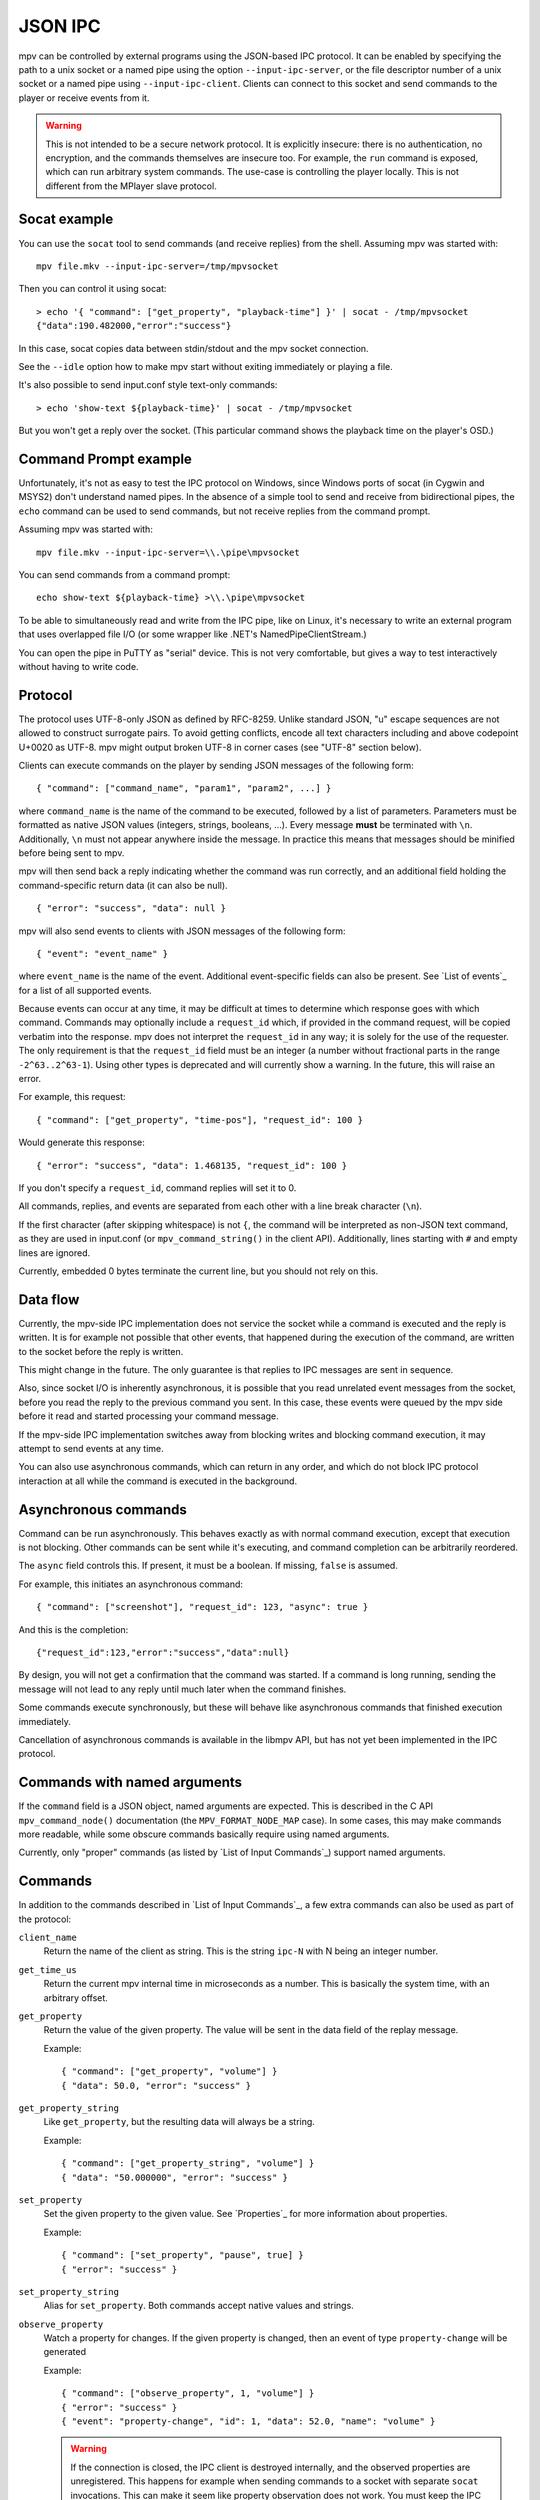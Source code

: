 JSON IPC
========

mpv can be controlled by external programs using the JSON-based IPC protocol.
It can be enabled by specifying the path to a unix socket or a named pipe using
the option ``--input-ipc-server``, or the file descriptor number of a unix socket
or a named pipe using ``--input-ipc-client``.
Clients can connect to this socket and send commands to the player or receive
events from it.

.. warning::

    This is not intended to be a secure network protocol. It is explicitly
    insecure: there is no authentication, no encryption, and the commands
    themselves are insecure too. For example, the ``run`` command is exposed,
    which can run arbitrary system commands. The use-case is controlling the
    player locally. This is not different from the MPlayer slave protocol.

Socat example
-------------

You can use the ``socat`` tool to send commands (and receive replies) from the
shell. Assuming mpv was started with:

::

    mpv file.mkv --input-ipc-server=/tmp/mpvsocket

Then you can control it using socat:

::

    > echo '{ "command": ["get_property", "playback-time"] }' | socat - /tmp/mpvsocket
    {"data":190.482000,"error":"success"}

In this case, socat copies data between stdin/stdout and the mpv socket
connection.

See the ``--idle`` option how to make mpv start without exiting immediately or
playing a file.

It's also possible to send input.conf style text-only commands:

::

    > echo 'show-text ${playback-time}' | socat - /tmp/mpvsocket

But you won't get a reply over the socket. (This particular command shows the
playback time on the player's OSD.)

Command Prompt example
----------------------

Unfortunately, it's not as easy to test the IPC protocol on Windows, since
Windows ports of socat (in Cygwin and MSYS2) don't understand named pipes. In
the absence of a simple tool to send and receive from bidirectional pipes, the
``echo`` command can be used to send commands, but not receive replies from the
command prompt.

Assuming mpv was started with:

::

    mpv file.mkv --input-ipc-server=\\.\pipe\mpvsocket

You can send commands from a command prompt:

::

    echo show-text ${playback-time} >\\.\pipe\mpvsocket

To be able to simultaneously read and write from the IPC pipe, like on Linux,
it's necessary to write an external program that uses overlapped file I/O (or
some wrapper like .NET's NamedPipeClientStream.)

You can open the pipe in PuTTY as "serial" device. This is not very
comfortable, but gives a way to test interactively without having to write code.

Protocol
--------

The protocol uses UTF-8-only JSON as defined by RFC-8259. Unlike standard JSON,
"\u" escape sequences are not allowed to construct surrogate pairs. To avoid
getting conflicts, encode all text characters including and above codepoint
U+0020 as UTF-8. mpv might output broken UTF-8 in corner cases (see "UTF-8"
section below).

Clients can execute commands on the player by sending JSON messages of the
following form:

::

    { "command": ["command_name", "param1", "param2", ...] }

where ``command_name`` is the name of the command to be executed, followed by a
list of parameters. Parameters must be formatted as native JSON values
(integers, strings, booleans, ...). Every message **must** be terminated with
``\n``. Additionally, ``\n`` must not appear anywhere inside the message. In
practice this means that messages should be minified before being sent to mpv.

mpv will then send back a reply indicating whether the command was run
correctly, and an additional field holding the command-specific return data (it
can also be null).

::

    { "error": "success", "data": null }

mpv will also send events to clients with JSON messages of the following form:

::

    { "event": "event_name" }

where ``event_name`` is the name of the event. Additional event-specific fields
can also be present. See `List of events`_ for a list of all supported events.

Because events can occur at any time, it may be difficult at times to determine
which response goes with which command. Commands may optionally include a
``request_id`` which, if provided in the command request, will be copied
verbatim into the response. mpv does not interpret the ``request_id`` in any
way; it is solely for the use of the requester. The only requirement is that
the ``request_id`` field must be an integer (a number without fractional parts
in the range ``-2^63..2^63-1``). Using other types is deprecated and will
currently show a warning. In the future, this will raise an error.

For example, this request:

::

    { "command": ["get_property", "time-pos"], "request_id": 100 }

Would generate this response:

::

    { "error": "success", "data": 1.468135, "request_id": 100 }

If you don't specify a ``request_id``, command replies will set it to 0.

All commands, replies, and events are separated from each other with a line
break character (``\n``).

If the first character (after skipping whitespace) is not ``{``, the command
will be interpreted as non-JSON text command, as they are used in input.conf
(or ``mpv_command_string()`` in the client API). Additionally, lines starting
with ``#`` and empty lines are ignored.

Currently, embedded 0 bytes terminate the current line, but you should not
rely on this.

Data flow
---------

Currently, the mpv-side IPC implementation does not service the socket while a
command is executed and the reply is written. It is for example not possible
that other events, that happened during the execution of the command, are
written to the socket before the reply is written.

This might change in the future. The only guarantee is that replies to IPC
messages are sent in sequence.

Also, since socket I/O is inherently asynchronous, it is possible that you read
unrelated event messages from the socket, before you read the reply to the
previous command you sent. In this case, these events were queued by the mpv
side before it read and started processing your command message.

If the mpv-side IPC implementation switches away from blocking writes and
blocking command execution, it may attempt to send events at any time.

You can also use asynchronous commands, which can return in any order, and
which do not block IPC protocol interaction at all while the command is
executed in the background.

Asynchronous commands
---------------------

Command can be run asynchronously. This behaves exactly as with normal command
execution, except that execution is not blocking. Other commands can be sent
while it's executing, and command completion can be arbitrarily reordered.

The ``async`` field controls this. If present, it must be a boolean. If missing,
``false`` is assumed.

For example, this initiates an asynchronous command:

::

    { "command": ["screenshot"], "request_id": 123, "async": true }

And this is the completion:

::

    {"request_id":123,"error":"success","data":null}

By design, you will not get a confirmation that the command was started. If a
command is long running, sending the message will not lead to any reply until
much later when the command finishes.

Some commands execute synchronously, but these will behave like asynchronous
commands that finished execution immediately.

Cancellation of asynchronous commands is available in the libmpv API, but has
not yet been implemented in the IPC protocol.

Commands with named arguments
-----------------------------

If the ``command`` field is a JSON object, named arguments are expected. This
is described in the C API ``mpv_command_node()`` documentation (the
``MPV_FORMAT_NODE_MAP`` case). In some cases, this may make commands more
readable, while some obscure commands basically require using named arguments.

Currently, only "proper" commands (as listed by `List of Input Commands`_)
support named arguments.

Commands
--------

In addition to the commands described in `List of Input Commands`_, a few
extra commands can also be used as part of the protocol:

``client_name``
    Return the name of the client as string. This is the string ``ipc-N`` with
    N being an integer number.

``get_time_us``
    Return the current mpv internal time in microseconds as a number. This is
    basically the system time, with an arbitrary offset.

``get_property``
    Return the value of the given property. The value will be sent in the data
    field of the replay message.

    Example:

    ::

        { "command": ["get_property", "volume"] }
        { "data": 50.0, "error": "success" }

``get_property_string``
    Like ``get_property``, but the resulting data will always be a string.

    Example:

    ::

        { "command": ["get_property_string", "volume"] }
        { "data": "50.000000", "error": "success" }

``set_property``
    Set the given property to the given value. See `Properties`_ for more
    information about properties.

    Example:

    ::

        { "command": ["set_property", "pause", true] }
        { "error": "success" }

``set_property_string``
    Alias for ``set_property``. Both commands accept native values and strings.

``observe_property``
    Watch a property for changes. If the given property is changed, then an
    event of type ``property-change`` will be generated

    Example:

    ::

        { "command": ["observe_property", 1, "volume"] }
        { "error": "success" }
        { "event": "property-change", "id": 1, "data": 52.0, "name": "volume" }

    .. warning::

        If the connection is closed, the IPC client is destroyed internally,
        and the observed properties are unregistered. This happens for example
        when sending commands to a socket with separate ``socat`` invocations.
        This can make it seem like property observation does not work. You must
        keep the IPC connection open to make it work.

``observe_property_string``
    Like ``observe_property``, but the resulting data will always be a string.

    Example:

    ::

        { "command": ["observe_property_string", 1, "volume"] }
        { "error": "success" }
        { "event": "property-change", "id": 1, "data": "52.000000", "name": "volume" }

``unobserve_property``
    Undo ``observe_property`` or ``observe_property_string``. This requires the
    numeric id passed to the observed command as argument.

    Example:

    ::

        { "command": ["unobserve_property", 1] }
        { "error": "success" }

``request_log_messages``
    Enable output of mpv log messages. They will be received as events. The
    parameter to this command is the log-level (see ``mpv_request_log_messages``
    C API function).

    Log message output is meant for humans only (mostly for debugging).
    Attempting to retrieve information by parsing these messages will just
    lead to breakages with future mpv releases. Instead, make a feature request,
    and ask for a proper event that returns the information you need.

``enable_event``, ``disable_event``
    Enables or disables the named event. Mirrors the ``mpv_request_event`` C
    API function. If the string ``all`` is used instead of an event name, all
    events are enabled or disabled.

    By default, most events are enabled, and there is not much use for this
    command.

``get_version``
    Returns the client API version the C API of the remote mpv instance
    provides.

    See also: ``DOCS/client-api-changes.rst``.

UTF-8
-----

Normally, all strings are in UTF-8. Sometimes it can happen that strings are
in some broken encoding (often happens with file tags and such, and filenames
on many Unixes are not required to be in UTF-8 either). This means that mpv
sometimes sends invalid JSON. If that is a problem for the client application's
parser, it should filter the raw data for invalid UTF-8 sequences and perform
the desired replacement, before feeding the data to its JSON parser.

mpv will not attempt to construct invalid UTF-8 with broken "\u" escape
sequences. This includes surrogate pairs.

JSON extensions
---------------

The following non-standard extensions are supported:

    - a list or object item can have a trailing ","
    - object syntax accepts "=" in addition of ":"
    - object keys can be unquoted, if they start with a character in "A-Za-z\_"
      and contain only characters in "A-Za-z0-9\_"
    - byte escapes with "\xAB" are allowed (with AB being a 2 digit hex number)

Example:

::

    { objkey = "value\x0A" }

Is equivalent to:

::

    { "objkey": "value\n" }

Alternative ways of starting clients
------------------------------------

You can create an anonymous IPC connection without having to set
``--input-ipc-server``. This is achieved through a mpv pseudo scripting backend
that starts processes.

You can put ``.run`` file extension in the mpv scripts directory in its  config
directory (see the `FILES`_ section for details), or load them through other
means (see `Script location`_). These scripts are simply executed with the OS
native mechanism (as if you ran them in the shell). They must have a proper
shebang and have the executable bit set.

When executed, a socket (the IPC connection) is passed to them through file
descriptor inheritance. The file descriptor is indicated as the special command
line argument ``--mpv-ipc-fd=N``, where ``N`` is the numeric file descriptor.

The rest is the same as with a normal ``--input-ipc-server`` IPC connection. mpv
does not attempt to observe or other interact with the started script process.

This does not work in Windows yet.
